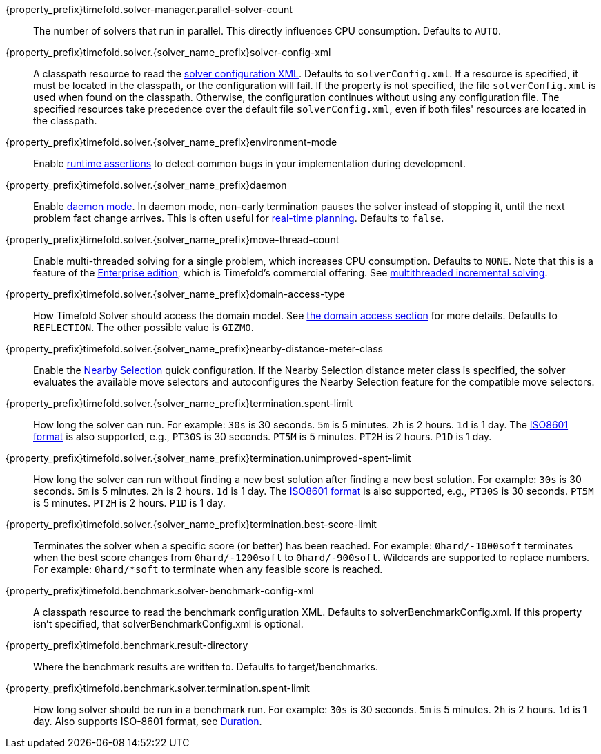 ////
Quarkus and Spring Boot support the same configuration properties.
All the properties are in this file, which can then be included multiple times.
The {property_prefix} attribute is used for Quarkus properties.
The {solver_name_prefix} attribute is the solver name for multiple managers.
////

ifeval::["{solver_name_prefix}" == ""]
{property_prefix}timefold.solver-manager.parallel-solver-count::
The number of solvers that run in parallel.
This directly influences CPU consumption.
Defaults to `AUTO`.
endif::[]

{property_prefix}timefold.solver.{solver_name_prefix}solver-config-xml::
A classpath resource to read the xref:using-timefold-solver/configuration.adoc#solverConfiguration[solver configuration XML].
Defaults to `solverConfig.xml`.
If a resource is specified, it must be located in the classpath, or the configuration will fail.
If the property is not specified, the file `solverConfig.xml` is used when found on the classpath. Otherwise, the
configuration continues without using any configuration file.
The specified resources take precedence over the default file `solverConfig.xml`, even if both files' resources are
located in the classpath.

{property_prefix}timefold.solver.{solver_name_prefix}environment-mode::
Enable xref:using-timefold-solver/running-the-solver.adoc#environmentMode[runtime assertions] to detect common bugs in your
implementation during development.

{property_prefix}timefold.solver.{solver_name_prefix}daemon::
Enable xref:responding-to-change/responding-to-change.adoc#daemon[daemon mode].
In daemon mode, non-early termination pauses the solver instead of stopping it, until the next problem fact change arrives.
This is often useful for xref:responding-to-change/responding-to-change.adoc#realTimePlanning[real-time planning].
Defaults to `false`.

{property_prefix}timefold.solver.{solver_name_prefix}move-thread-count::
Enable multi-threaded solving for a single problem, which increases CPU consumption.
Defaults to `NONE`.
Note that this is a feature of the xref:enterprise-edition/enterprise-edition.adoc[Enterprise edition],
which is Timefold's commercial offering.
See xref:enterprise-edition/enterprise-edition.adoc#multithreadedIncrementalSolving[multithreaded incremental solving].

{property_prefix}timefold.solver.{solver_name_prefix}domain-access-type::
How Timefold Solver should access the domain model.
See xref:using-timefold-solver/configuration.adoc#domainAccess[the domain access section] for more details.
ifeval::["{property_prefix}" == "quarkus."]
Defaults to `GIZMO`.
The other possible value is `REFLECTION`.
endif::[]
ifeval::["{property_prefix}" == ""]
Defaults to `REFLECTION`.
The other possible value is `GIZMO`.
endif::[]

{property_prefix}timefold.solver.{solver_name_prefix}nearby-distance-meter-class::
Enable the xref:enterprise-edition/enterprise-edition.adoc#nearbySelection[Nearby Selection] quick configuration.
If the Nearby Selection distance meter class is specified,
the solver evaluates the available move selectors
and autoconfigures the Nearby Selection feature for the compatible move selectors.

{property_prefix}timefold.solver.{solver_name_prefix}termination.spent-limit::
How long the solver can run.
For example: `30s` is 30 seconds. `5m` is 5 minutes. `2h` is 2 hours. `1d` is 1 day.
The https://www.digi.com/resources/documentation/digidocs/90001488-13/reference/r_iso_8601_duration_format.htm[ISO8601 format]
is also supported, e.g., `PT30S` is 30 seconds. `PT5M` is 5 minutes. `PT2H` is 2 hours. `P1D` is 1 day.

{property_prefix}timefold.solver.{solver_name_prefix}termination.unimproved-spent-limit::
How long the solver can run without finding a new best solution after finding a new best solution.
For example: `30s` is 30 seconds. `5m` is 5 minutes. `2h` is 2 hours. `1d` is 1 day.
The https://www.digi.com/resources/documentation/digidocs/90001488-13/reference/r_iso_8601_duration_format.htm[ISO8601 format]
is also supported, e.g., `PT30S` is 30 seconds. `PT5M` is 5 minutes. `PT2H` is 2 hours. `P1D` is 1 day.

{property_prefix}timefold.solver.{solver_name_prefix}termination.best-score-limit::
Terminates the solver when a specific score (or better) has been reached.
For example: `0hard/-1000soft` terminates when the best score changes from `0hard/-1200soft` to `0hard/-900soft`.
Wildcards are supported to replace numbers.
For example: `0hard/*soft` to terminate when any feasible score is reached.

ifeval::["{solver_name_prefix}" == ""]
{property_prefix}timefold.benchmark.solver-benchmark-config-xml::
A classpath resource to read the benchmark configuration XML.
Defaults to solverBenchmarkConfig.xml.
If this property isn't specified, that solverBenchmarkConfig.xml is optional.

{property_prefix}timefold.benchmark.result-directory::
Where the benchmark results are written to. Defaults to
target/benchmarks.

{property_prefix}timefold.benchmark.solver.termination.spent-limit::
How long solver should be run in a benchmark run.
For example: `30s` is 30 seconds. `5m` is 5 minutes. `2h` is 2 hours. `1d` is 1 day.
Also supports ISO-8601 format, see https://docs.oracle.com/javase/8/docs/api/java/time/Duration.html[Duration].
endif::[]